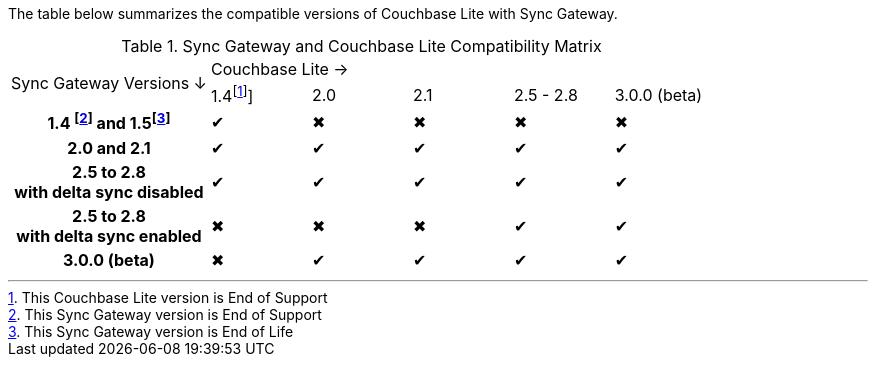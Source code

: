 // Inclusion for use in master topics -- shows compatibility of Couchbase Lite and SGW.
ifndef::fn-eos-cbl[]
:fn-eos-cbl: pass:q,a[footnote:eos-cbl[This Couchbase Lite version is End of Support]]]
endif::[]

ifndef::fnref-eos-cbl[]
:fnref-eos-cbl: footnote:eos-cbl[]
endif::[]

ifndef::fn-eol-sgw[]
:fn-eol-sgw: pass:q,a[footnote:eol-sgw[This Sync Gateway version is End of Life]]
endif::[]

ifndef::fnref-eol-sgw[]
:fnref-eol-sgw: footnote:eol-sgw[]
endif::[]

ifndef::fn-eos-sgw[]
:fn-eos-sgw: pass:q,a[footnote:eos-sgw[This Sync Gateway version is End of Support]]
endif::[]

ifndef::fnref-eos-sgw[]
:fnref-eos-sgw: pass:q,a[footnote:eos-sgw[]]
endif::[]

The table below summarizes the compatible versions of Couchbase Lite with Sync Gateway.

.Sync Gateway and Couchbase Lite Compatibility Matrix
[cols="2,^1,^1,^1,^1,^1"]
|===

.2+^| Sync Gateway Versions ↓
5+| Couchbase Lite →

^| 1.4{fn-eos-cbl}
| 2.0
| 2.1
| 2.5 - 2.8
|  3.0.0 (beta)

h| 1.4 {fn-eos-sgw} and 1.5{fn-eol-sgw}
| ✔
| ✖
| ✖
| ✖
| ✖

h| 2.0 and 2.1
| ✔
| ✔
| ✔
| ✔
| ✔

h| 2.5 to 2.8 +
with delta sync disabled
| ✔
| ✔
| ✔
| ✔
| ✔

h| 2.5 to 2.8 +
with delta sync enabled
| ✖
| ✖
| ✖
| ✔
| ✔

h|  3.0.0 (beta)
| ✖
| ✔
| ✔
| ✔
| ✔

|===
